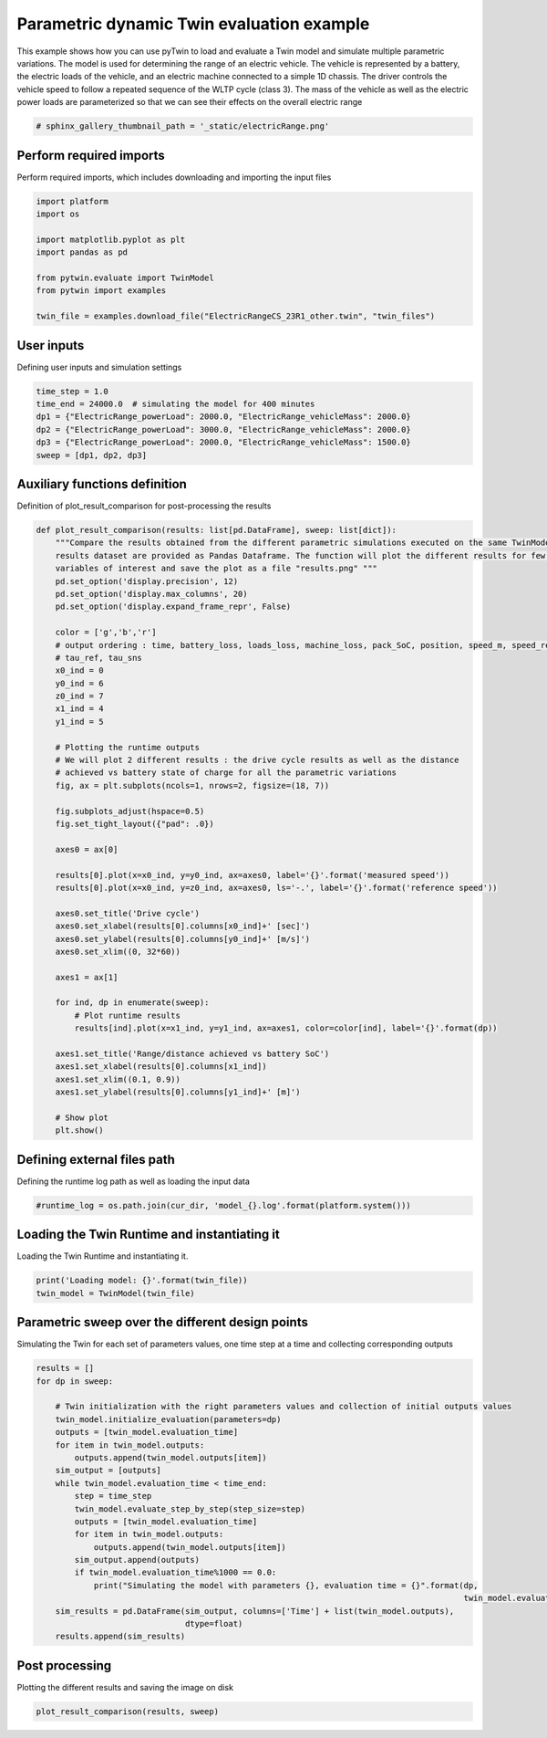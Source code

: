 
.. DO NOT EDIT.
.. THIS FILE WAS AUTOMATICALLY GENERATED BY SPHINX-GALLERY.
.. TO MAKE CHANGES, EDIT THE SOURCE PYTHON FILE:
.. "examples\evaluate\01-electricRange.py"
.. LINE NUMBERS ARE GIVEN BELOW.

.. only:: html

    .. note::
        :class: sphx-glr-download-link-note

        Click :ref:`here <sphx_glr_download_examples_evaluate_01-electricRange.py>`
        to download the full example code

.. rst-class:: sphx-glr-example-title

.. _sphx_glr_examples_evaluate_01-electricRange.py:

.. _ref_example_electricRange:

Parametric dynamic Twin evaluation example
------------------------------------------
This example shows how you can
use pyTwin to load and evaluate a Twin model and simulate multiple parametric variations. The model is used for
determining the range of an electric vehicle. The vehicle is represented by a battery, the electric loads of the
vehicle, and an electric machine connected to a simple 1D chassis. The driver controls the vehicle speed to follow a
repeated sequence of the WLTP cycle (class 3). The mass of the vehicle as well as the electric power loads are
parameterized so that we can see their effects on the overall electric range

.. GENERATED FROM PYTHON SOURCE LINES 12-15

.. code-block:: default


    # sphinx_gallery_thumbnail_path = '_static/electricRange.png'








.. GENERATED FROM PYTHON SOURCE LINES 16-19

Perform required imports
~~~~~~~~~~~~~~~~~~~~~~~~
Perform required imports, which includes downloading and importing the input files

.. GENERATED FROM PYTHON SOURCE LINES 19-31

.. code-block:: default


    import platform
    import os

    import matplotlib.pyplot as plt
    import pandas as pd

    from pytwin.evaluate import TwinModel
    from pytwin import examples

    twin_file = examples.download_file("ElectricRangeCS_23R1_other.twin", "twin_files")








.. GENERATED FROM PYTHON SOURCE LINES 32-35

User inputs
~~~~~~~~~~~~~~~~~~~~~~~~
Defining user inputs and simulation settings

.. GENERATED FROM PYTHON SOURCE LINES 35-43

.. code-block:: default


    time_step = 1.0
    time_end = 24000.0  # simulating the model for 400 minutes
    dp1 = {"ElectricRange_powerLoad": 2000.0, "ElectricRange_vehicleMass": 2000.0}
    dp2 = {"ElectricRange_powerLoad": 3000.0, "ElectricRange_vehicleMass": 2000.0}
    dp3 = {"ElectricRange_powerLoad": 2000.0, "ElectricRange_vehicleMass": 1500.0}
    sweep = [dp1, dp2, dp3]








.. GENERATED FROM PYTHON SOURCE LINES 44-47

Auxiliary functions definition
~~~~~~~~~~~~~~~~~~~~~~~~~~~~~~
Definition of plot_result_comparison for post-processing the results

.. GENERATED FROM PYTHON SOURCE LINES 47-99

.. code-block:: default



    def plot_result_comparison(results: list[pd.DataFrame], sweep: list[dict]):
        """Compare the results obtained from the different parametric simulations executed on the same TwinModel. The
        results dataset are provided as Pandas Dataframe. The function will plot the different results for few particular
        variables of interest and save the plot as a file "results.png" """
        pd.set_option('display.precision', 12)
        pd.set_option('display.max_columns', 20)
        pd.set_option('display.expand_frame_repr', False)

        color = ['g','b','r']
        # output ordering : time, battery_loss, loads_loss, machine_loss, pack_SoC, position, speed_m, speed_ref,
        # tau_ref, tau_sns
        x0_ind = 0
        y0_ind = 6
        z0_ind = 7
        x1_ind = 4
        y1_ind = 5

        # Plotting the runtime outputs
        # We will plot 2 different results : the drive cycle results as well as the distance
        # achieved vs battery state of charge for all the parametric variations
        fig, ax = plt.subplots(ncols=1, nrows=2, figsize=(18, 7))

        fig.subplots_adjust(hspace=0.5)
        fig.set_tight_layout({"pad": .0})

        axes0 = ax[0]

        results[0].plot(x=x0_ind, y=y0_ind, ax=axes0, label='{}'.format('measured speed'))
        results[0].plot(x=x0_ind, y=z0_ind, ax=axes0, ls='-.', label='{}'.format('reference speed'))

        axes0.set_title('Drive cycle')
        axes0.set_xlabel(results[0].columns[x0_ind]+' [sec]')
        axes0.set_ylabel(results[0].columns[y0_ind]+' [m/s]')
        axes0.set_xlim((0, 32*60))

        axes1 = ax[1]

        for ind, dp in enumerate(sweep):
            # Plot runtime results
            results[ind].plot(x=x1_ind, y=y1_ind, ax=axes1, color=color[ind], label='{}'.format(dp))

        axes1.set_title('Range/distance achieved vs battery SoC')
        axes1.set_xlabel(results[0].columns[x1_ind])
        axes1.set_xlim((0.1, 0.9))
        axes1.set_ylabel(results[0].columns[y1_ind]+' [m]')

        # Show plot
        plt.show()









.. GENERATED FROM PYTHON SOURCE LINES 100-103

Defining external files path
~~~~~~~~~~~~~~~~~~~~~~~~~~~~
Defining the runtime log path as well as loading the input data

.. GENERATED FROM PYTHON SOURCE LINES 103-107

.. code-block:: default



    #runtime_log = os.path.join(cur_dir, 'model_{}.log'.format(platform.system()))








.. GENERATED FROM PYTHON SOURCE LINES 108-111

Loading the Twin Runtime and instantiating it
~~~~~~~~~~~~~~~~~~~~~~~~~~~~~~~~~~~~~~~~~~~~~~
Loading the Twin Runtime and instantiating it.

.. GENERATED FROM PYTHON SOURCE LINES 111-116

.. code-block:: default



    print('Loading model: {}'.format(twin_file))
    twin_model = TwinModel(twin_file)





.. rst-class:: sphx-glr-script-out

 .. code-block:: none

    Loading model: C:\Users\cpetre\AppData\Local\Temp\TwinExamples\twin_files\ElectricRangeCS_23R1_other.twin




.. GENERATED FROM PYTHON SOURCE LINES 117-120

Parametric sweep over the different design points
~~~~~~~~~~~~~~~~~~~~~~~~~~~~~~~~~~~~~~~~~~~~~~~~~
Simulating the Twin for each set of parameters values, one time step at a time and collecting corresponding outputs

.. GENERATED FROM PYTHON SOURCE LINES 120-144

.. code-block:: default


    results = []
    for dp in sweep:

        # Twin initialization with the right parameters values and collection of initial outputs values
        twin_model.initialize_evaluation(parameters=dp)
        outputs = [twin_model.evaluation_time]
        for item in twin_model.outputs:
            outputs.append(twin_model.outputs[item])
        sim_output = [outputs]
        while twin_model.evaluation_time < time_end:
            step = time_step
            twin_model.evaluate_step_by_step(step_size=step)
            outputs = [twin_model.evaluation_time]
            for item in twin_model.outputs:
                outputs.append(twin_model.outputs[item])
            sim_output.append(outputs)
            if twin_model.evaluation_time%1000 == 0.0:
                print("Simulating the model with parameters {}, evaluation time = {}".format(dp,
                                                                                             twin_model.evaluation_time))
        sim_results = pd.DataFrame(sim_output, columns=['Time'] + list(twin_model.outputs),
                                   dtype=float)
        results.append(sim_results)





.. rst-class:: sphx-glr-script-out

 .. code-block:: none

    Simulating the model with parameters {'ElectricRange_powerLoad': 2000.0, 'ElectricRange_vehicleMass': 2000.0}, evaluation time = 1000.0
    Simulating the model with parameters {'ElectricRange_powerLoad': 2000.0, 'ElectricRange_vehicleMass': 2000.0}, evaluation time = 2000.0
    Simulating the model with parameters {'ElectricRange_powerLoad': 2000.0, 'ElectricRange_vehicleMass': 2000.0}, evaluation time = 3000.0
    Simulating the model with parameters {'ElectricRange_powerLoad': 2000.0, 'ElectricRange_vehicleMass': 2000.0}, evaluation time = 4000.0
    Simulating the model with parameters {'ElectricRange_powerLoad': 2000.0, 'ElectricRange_vehicleMass': 2000.0}, evaluation time = 5000.0
    Simulating the model with parameters {'ElectricRange_powerLoad': 2000.0, 'ElectricRange_vehicleMass': 2000.0}, evaluation time = 6000.0
    Simulating the model with parameters {'ElectricRange_powerLoad': 2000.0, 'ElectricRange_vehicleMass': 2000.0}, evaluation time = 7000.0
    Simulating the model with parameters {'ElectricRange_powerLoad': 2000.0, 'ElectricRange_vehicleMass': 2000.0}, evaluation time = 8000.0
    Simulating the model with parameters {'ElectricRange_powerLoad': 2000.0, 'ElectricRange_vehicleMass': 2000.0}, evaluation time = 9000.0
    Simulating the model with parameters {'ElectricRange_powerLoad': 2000.0, 'ElectricRange_vehicleMass': 2000.0}, evaluation time = 10000.0
    Simulating the model with parameters {'ElectricRange_powerLoad': 2000.0, 'ElectricRange_vehicleMass': 2000.0}, evaluation time = 11000.0
    Simulating the model with parameters {'ElectricRange_powerLoad': 2000.0, 'ElectricRange_vehicleMass': 2000.0}, evaluation time = 12000.0
    Simulating the model with parameters {'ElectricRange_powerLoad': 2000.0, 'ElectricRange_vehicleMass': 2000.0}, evaluation time = 13000.0
    Simulating the model with parameters {'ElectricRange_powerLoad': 2000.0, 'ElectricRange_vehicleMass': 2000.0}, evaluation time = 14000.0
    Simulating the model with parameters {'ElectricRange_powerLoad': 2000.0, 'ElectricRange_vehicleMass': 2000.0}, evaluation time = 15000.0
    Simulating the model with parameters {'ElectricRange_powerLoad': 2000.0, 'ElectricRange_vehicleMass': 2000.0}, evaluation time = 16000.0
    Simulating the model with parameters {'ElectricRange_powerLoad': 2000.0, 'ElectricRange_vehicleMass': 2000.0}, evaluation time = 17000.0
    Simulating the model with parameters {'ElectricRange_powerLoad': 2000.0, 'ElectricRange_vehicleMass': 2000.0}, evaluation time = 18000.0
    Simulating the model with parameters {'ElectricRange_powerLoad': 2000.0, 'ElectricRange_vehicleMass': 2000.0}, evaluation time = 19000.0
    Simulating the model with parameters {'ElectricRange_powerLoad': 2000.0, 'ElectricRange_vehicleMass': 2000.0}, evaluation time = 20000.0
    Simulating the model with parameters {'ElectricRange_powerLoad': 2000.0, 'ElectricRange_vehicleMass': 2000.0}, evaluation time = 21000.0
    Simulating the model with parameters {'ElectricRange_powerLoad': 2000.0, 'ElectricRange_vehicleMass': 2000.0}, evaluation time = 22000.0
    Simulating the model with parameters {'ElectricRange_powerLoad': 2000.0, 'ElectricRange_vehicleMass': 2000.0}, evaluation time = 23000.0
    Simulating the model with parameters {'ElectricRange_powerLoad': 2000.0, 'ElectricRange_vehicleMass': 2000.0}, evaluation time = 24000.0
    Simulating the model with parameters {'ElectricRange_powerLoad': 3000.0, 'ElectricRange_vehicleMass': 2000.0}, evaluation time = 1000.0
    Simulating the model with parameters {'ElectricRange_powerLoad': 3000.0, 'ElectricRange_vehicleMass': 2000.0}, evaluation time = 2000.0
    Simulating the model with parameters {'ElectricRange_powerLoad': 3000.0, 'ElectricRange_vehicleMass': 2000.0}, evaluation time = 3000.0
    Simulating the model with parameters {'ElectricRange_powerLoad': 3000.0, 'ElectricRange_vehicleMass': 2000.0}, evaluation time = 4000.0
    Simulating the model with parameters {'ElectricRange_powerLoad': 3000.0, 'ElectricRange_vehicleMass': 2000.0}, evaluation time = 5000.0
    Simulating the model with parameters {'ElectricRange_powerLoad': 3000.0, 'ElectricRange_vehicleMass': 2000.0}, evaluation time = 6000.0
    Simulating the model with parameters {'ElectricRange_powerLoad': 3000.0, 'ElectricRange_vehicleMass': 2000.0}, evaluation time = 7000.0
    Simulating the model with parameters {'ElectricRange_powerLoad': 3000.0, 'ElectricRange_vehicleMass': 2000.0}, evaluation time = 8000.0
    Simulating the model with parameters {'ElectricRange_powerLoad': 3000.0, 'ElectricRange_vehicleMass': 2000.0}, evaluation time = 9000.0
    Simulating the model with parameters {'ElectricRange_powerLoad': 3000.0, 'ElectricRange_vehicleMass': 2000.0}, evaluation time = 10000.0
    Simulating the model with parameters {'ElectricRange_powerLoad': 3000.0, 'ElectricRange_vehicleMass': 2000.0}, evaluation time = 11000.0
    Simulating the model with parameters {'ElectricRange_powerLoad': 3000.0, 'ElectricRange_vehicleMass': 2000.0}, evaluation time = 12000.0
    Simulating the model with parameters {'ElectricRange_powerLoad': 3000.0, 'ElectricRange_vehicleMass': 2000.0}, evaluation time = 13000.0
    Simulating the model with parameters {'ElectricRange_powerLoad': 3000.0, 'ElectricRange_vehicleMass': 2000.0}, evaluation time = 14000.0
    Simulating the model with parameters {'ElectricRange_powerLoad': 3000.0, 'ElectricRange_vehicleMass': 2000.0}, evaluation time = 15000.0
    Simulating the model with parameters {'ElectricRange_powerLoad': 3000.0, 'ElectricRange_vehicleMass': 2000.0}, evaluation time = 16000.0
    Simulating the model with parameters {'ElectricRange_powerLoad': 3000.0, 'ElectricRange_vehicleMass': 2000.0}, evaluation time = 17000.0
    Simulating the model with parameters {'ElectricRange_powerLoad': 3000.0, 'ElectricRange_vehicleMass': 2000.0}, evaluation time = 18000.0
    Simulating the model with parameters {'ElectricRange_powerLoad': 3000.0, 'ElectricRange_vehicleMass': 2000.0}, evaluation time = 19000.0
    Simulating the model with parameters {'ElectricRange_powerLoad': 3000.0, 'ElectricRange_vehicleMass': 2000.0}, evaluation time = 20000.0
    Simulating the model with parameters {'ElectricRange_powerLoad': 3000.0, 'ElectricRange_vehicleMass': 2000.0}, evaluation time = 21000.0
    Simulating the model with parameters {'ElectricRange_powerLoad': 3000.0, 'ElectricRange_vehicleMass': 2000.0}, evaluation time = 22000.0
    Simulating the model with parameters {'ElectricRange_powerLoad': 3000.0, 'ElectricRange_vehicleMass': 2000.0}, evaluation time = 23000.0
    Simulating the model with parameters {'ElectricRange_powerLoad': 3000.0, 'ElectricRange_vehicleMass': 2000.0}, evaluation time = 24000.0
    Simulating the model with parameters {'ElectricRange_powerLoad': 2000.0, 'ElectricRange_vehicleMass': 1500.0}, evaluation time = 1000.0
    Simulating the model with parameters {'ElectricRange_powerLoad': 2000.0, 'ElectricRange_vehicleMass': 1500.0}, evaluation time = 2000.0
    Simulating the model with parameters {'ElectricRange_powerLoad': 2000.0, 'ElectricRange_vehicleMass': 1500.0}, evaluation time = 3000.0
    Simulating the model with parameters {'ElectricRange_powerLoad': 2000.0, 'ElectricRange_vehicleMass': 1500.0}, evaluation time = 4000.0
    Simulating the model with parameters {'ElectricRange_powerLoad': 2000.0, 'ElectricRange_vehicleMass': 1500.0}, evaluation time = 5000.0
    Simulating the model with parameters {'ElectricRange_powerLoad': 2000.0, 'ElectricRange_vehicleMass': 1500.0}, evaluation time = 6000.0
    Simulating the model with parameters {'ElectricRange_powerLoad': 2000.0, 'ElectricRange_vehicleMass': 1500.0}, evaluation time = 7000.0
    Simulating the model with parameters {'ElectricRange_powerLoad': 2000.0, 'ElectricRange_vehicleMass': 1500.0}, evaluation time = 8000.0
    Simulating the model with parameters {'ElectricRange_powerLoad': 2000.0, 'ElectricRange_vehicleMass': 1500.0}, evaluation time = 9000.0
    Simulating the model with parameters {'ElectricRange_powerLoad': 2000.0, 'ElectricRange_vehicleMass': 1500.0}, evaluation time = 10000.0
    Simulating the model with parameters {'ElectricRange_powerLoad': 2000.0, 'ElectricRange_vehicleMass': 1500.0}, evaluation time = 11000.0
    Simulating the model with parameters {'ElectricRange_powerLoad': 2000.0, 'ElectricRange_vehicleMass': 1500.0}, evaluation time = 12000.0
    Simulating the model with parameters {'ElectricRange_powerLoad': 2000.0, 'ElectricRange_vehicleMass': 1500.0}, evaluation time = 13000.0
    Simulating the model with parameters {'ElectricRange_powerLoad': 2000.0, 'ElectricRange_vehicleMass': 1500.0}, evaluation time = 14000.0
    Simulating the model with parameters {'ElectricRange_powerLoad': 2000.0, 'ElectricRange_vehicleMass': 1500.0}, evaluation time = 15000.0
    Simulating the model with parameters {'ElectricRange_powerLoad': 2000.0, 'ElectricRange_vehicleMass': 1500.0}, evaluation time = 16000.0
    Simulating the model with parameters {'ElectricRange_powerLoad': 2000.0, 'ElectricRange_vehicleMass': 1500.0}, evaluation time = 17000.0
    Simulating the model with parameters {'ElectricRange_powerLoad': 2000.0, 'ElectricRange_vehicleMass': 1500.0}, evaluation time = 18000.0
    Simulating the model with parameters {'ElectricRange_powerLoad': 2000.0, 'ElectricRange_vehicleMass': 1500.0}, evaluation time = 19000.0
    Simulating the model with parameters {'ElectricRange_powerLoad': 2000.0, 'ElectricRange_vehicleMass': 1500.0}, evaluation time = 20000.0
    Simulating the model with parameters {'ElectricRange_powerLoad': 2000.0, 'ElectricRange_vehicleMass': 1500.0}, evaluation time = 21000.0
    Simulating the model with parameters {'ElectricRange_powerLoad': 2000.0, 'ElectricRange_vehicleMass': 1500.0}, evaluation time = 22000.0
    Simulating the model with parameters {'ElectricRange_powerLoad': 2000.0, 'ElectricRange_vehicleMass': 1500.0}, evaluation time = 23000.0
    Simulating the model with parameters {'ElectricRange_powerLoad': 2000.0, 'ElectricRange_vehicleMass': 1500.0}, evaluation time = 24000.0




.. GENERATED FROM PYTHON SOURCE LINES 145-148

Post processing
~~~~~~~~~~~~~~~~~~~
Plotting the different results and saving the image on disk

.. GENERATED FROM PYTHON SOURCE LINES 148-150

.. code-block:: default


    plot_result_comparison(results, sweep)



.. image-sg:: /examples/evaluate/images/sphx_glr_01-electricRange_001.png
   :alt: Drive cycle, Range/distance achieved vs battery SoC
   :srcset: /examples/evaluate/images/sphx_glr_01-electricRange_001.png
   :class: sphx-glr-single-img






.. rst-class:: sphx-glr-timing

   **Total running time of the script:** ( 0 minutes  32.752 seconds)


.. _sphx_glr_download_examples_evaluate_01-electricRange.py:

.. only:: html

  .. container:: sphx-glr-footer sphx-glr-footer-example


    .. container:: sphx-glr-download sphx-glr-download-python

      :download:`Download Python source code: 01-electricRange.py <01-electricRange.py>`

    .. container:: sphx-glr-download sphx-glr-download-jupyter

      :download:`Download Jupyter notebook: 01-electricRange.ipynb <01-electricRange.ipynb>`


.. only:: html

 .. rst-class:: sphx-glr-signature

    `Gallery generated by Sphinx-Gallery <https://sphinx-gallery.github.io>`_
